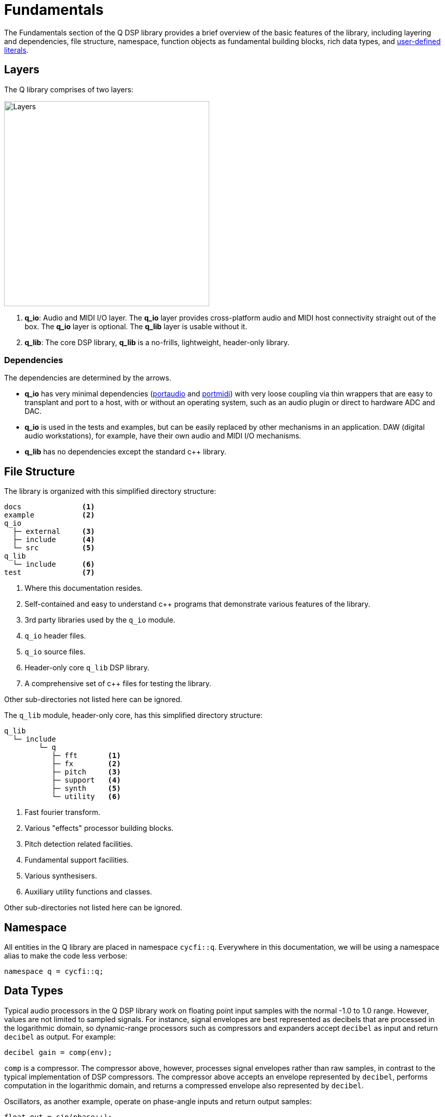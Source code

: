 = Fundamentals

:literals:   http://tinyurl.com/yafvvb6b[user-defined literals]

The Fundamentals section of the Q DSP library provides a brief overview of the basic features of the library, including layering and dependencies, file structure, namespace, function objects as fundamental building blocks, rich data types, and {literals}.

== Layers

The Q library comprises of two layers:

:portaudio:    http://www.portaudio.com/[portaudio]
:portmidi:     http://portmedia.sourceforge.net/portmidi/[portmidi]

image::q-layers.svg[alt="Layers", width=400, align="center"]

1. *q_io*: Audio and MIDI I/O layer. The *q_io* layer provides cross-platform
   audio and MIDI host connectivity straight out of the box. The *q_io* layer
   is optional. The *q_lib* layer is usable without it.

2. *q_lib*: The core DSP library,  *q_lib* is a no-frills, lightweight, header-only
   library.

=== Dependencies

The dependencies are determined by the arrows.

* *q_io* has very minimal dependencies ({portaudio} and {portmidi}) with very loose coupling via thin wrappers that are easy to transplant and port to a host, with or without an operating system, such as an audio plugin or direct to hardware ADC and DAC.

* *q_io* is used in the tests and examples, but can be easily replaced by other mechanisms in an application. DAW (digital audio workstations), for example, have their own audio and MIDI I/O mechanisms.

* *q_lib* has no dependencies except the standard c++ library.

== File Structure

The library is organized with this simplified directory structure:

```shell
docs              <1>
example           <2>
q_io
  ├─ external     <3>
  ├─ include      <4>
  └─ src          <5>
q_lib
  └─ include      <6>
test              <7>
```

<1> Where this documentation resides.
<2> Self-contained and easy to understand c++ programs that demonstrate various features of the library.
<3> 3rd party libraries used by the `q_io` module.
<4> `q_io` header files.
<5> `q_io` source files.
<6> Header-only core `q_lib` DSP library.
<7> A comprehensive set of c++ files for testing the library.

Other sub-directories not listed here can be ignored.

The `q_lib` module, header-only core, has this simplified directory structure:

```shell
q_lib
  └─ include
        └─ q
           ├─ fft       <1>
           ├─ fx        <2>
           ├─ pitch     <3>
           ├─ support   <4>
           ├─ synth     <5>
           └─ utility   <6>
```

<1> Fast fourier transform.
<2> Various "effects" processor building blocks.
<3> Pitch detection related facilities.
<4> Fundamental support facilities.
<5> Various synthesisers.
<6> Auxiliary utility functions and classes.

Other sub-directories not listed here can be ignored.

== Namespace

All entities in the Q library are placed in namespace `cycfi::q`. Everywhere
in this documentation, we will be using a namespace alias to make the code
less verbose:

```c++
namespace q = cycfi::q;
```

== Data Types

Typical audio processors in the Q DSP library work on floating point input samples with the normal -1.0 to 1.0 range. However, values are not limited to sampled signals. For instance, signal envelopes are best represented as decibels that are processed in the logarithmic domain, so dynamic-range processors such as compressors and expanders accept `decibel` as input and return `decibel` as output. For example:

```c++
decibel gain = comp(env);
```

`comp` is a compressor. The compressor above, however, processes signal envelopes rather than raw samples, in contrast to the typical implementation of DSP compressors. The compressor above accepts an envelope represented by `decibel`, performs computation in the logarithmic domain, and returns a compressed envelope also represented by `decibel`.

Oscillators, as another example, operate on phase-angle inputs and return output samples:

```c++
float out = sin(phase++);
```

The Q DSP library has a rich set of such types:

`float` and `double`:: Typical sample data type -1.0 to 1.0 (or beyond for some
computational headroom).
`frequency`:: Cycles per second (Hz).
`duration` :: A time span (seconds, milliseconds, etc.)
`period` :: The inverse of frequency.
`phase`:: Fixed point 1.31 format where 31 bits are fractional. `phase`.
represents 0 to 2π phase values suitable for oscillators.
`decibel`:: Ratio of one value to another on a logarithmic scale (dB).

NOTE: For more information, see xref:units.adoc[Units].

The Q DSP library is typeful and typesafe. You can not mismatch values of different types such as `frequency` and `decibel`, for example. Such potentially disastrous mistakes can happen if all values are just raw floating point types.

There are conversions to and from these data types where it is reasonable to do so. `decibel` can, for example, be converted to 'float' or 'double' using the `as_float` or `as_double` conversion functions. Example:

```c++
float gain = as_float(12_dB);
```

Relational operations are allowed. For example:

```c++
if (gain > 3_dB) // 3_dB is a decibel literal (see below)
   s = lp(s);
```

Arithmetic operations are allowed. For example:
```c++
auto total_duration = 3_ms + 5_ms; // 3_ms and 5_ms are duration literals
```

Where appropriate, arithmetic with raw types are allowed. For example:

```c++
auto harmonic = 440_Hz * 4; // 440_Hz is a frequency literal
```

== Literals

To augment the wealth of value types, the Q DSP library makes abundant use of {literals}. We take advantage of C++ type safe user-defined literals, instead of the usual `float` or `double` which can be unsafe when values of different units (e.g. frequency vs. duration) are mismatched. The Q DSP library makes abundant use of user-defined literals for units such as time, frequency and volume. For example, we use `24_dB`, instead of a unit-less `24` or worse, a non-intuitive, unit-less `15.8` —the gain equivalent of `24_dB`. Such constants also make the code very readable, another objective of this library.

Q Literals are placed in the namespace `q::literals`. The namespace is sparse enough to be hoisted into your namespace using `using namespace`:

To use these literals, include the `literals.hpp` header:

```c++
#include <q/support/literals.hpp>
```

then use the `literals` namespace somewhere in a scope where you need it:

```c++
using namespace q::literals;
```

=== Examples

Here are some example expressions:

==== Frequency

```c++
82.4069_Hz
440_Hz
1.5_KHz
1.5_kHz
1_kHz
0.5_MHz
3_MHz
```

==== Duration

```c++
10.3_s
1_s
20.5_ms
1_ms
10.5_us
500_us
```

==== Decibel

```c++
-3.5_dB
10_dB
```

==== Pi

```c++
2_pi
0.5_pi
```

Here's the list of available literals:

```c++
// frequency
constexpr frequency operator ""  _Hz(long double val);
constexpr frequency operator ""  _Hz(unsigned long long int val);
constexpr frequency operator ""  _KHz(long double val);
constexpr frequency operator ""  _KHz(unsigned long long int val);
constexpr frequency operator ""  _kHz(long double val);
constexpr frequency operator ""  _kHz(unsigned long long int val);
constexpr frequency operator ""  _MHz(long double val);
constexpr frequency operator ""  _MHz(unsigned long long int val);

// duration
constexpr duration operator ""   _s(long double val);
constexpr duration operator ""   _s(unsigned long long int val);
constexpr duration operator ""   _ms(long double val);
constexpr duration operator ""   _ms(unsigned long long int val);
constexpr duration operator ""   _us(long double val);
constexpr duration operator ""   _us(unsigned long long int val);

// decibel
constexpr decibel operator ""    _dB(unsigned long long int val);
constexpr decibel operator ""    _dB(long double val);

// pi
constexpr long double operator "" _pi(long double val);
constexpr long double operator "" _pi(unsigned long long int val)
```

== Function Objects

In the realm of electronic music, there are _processors_ and _synthesizers_, whose definitions overlap somewhat and differ primarily in how they handle input and output. The processor receives one or more input samples and generates one or more output samples according to a specific processing algorithm. A synthesizer, on the other hand, generates sound from scratch without using any samples.

The C++ function object is the most basic building block. In the Q world, both processors and synthesizers are simply function objects, which can be composed to form more complex functions. A function object can accept zero or more input values and generate zero or more output values.

Function objects are instantiated from `struct` or `class` declarations in the header files. In this example, we instantiate hypothetical `f_x` and `g_x` structs:

```c++
auto f = f_x{};
auto g = g_x{};
```

Syntactically, you can use these function objects just like any other function. Here's an example function call invocation for the single input function object, `f` instantiated above:

```c++
float r = f(s);
```

where `s` is the input value, and `f(s)` returns a result and stores it in the variable `r`.

Composition by passing the result of `f` to `g`, like this:

```c++
float r = g(f(s));
```

can be encapsulated using function composition in a `class` or `struct`:

```c++
struct fg_x
{
   float operator()(float s) const
   {
      return g(f(s));
   }

   f_x f;
   g_x g;
};
```

Here, we encapsulate `f_x` and `g_x` inside the composed function object struct `fg_x`. We can then instantiate a function object for `fg_x` just like we would above.

The Q DSP library uses fine-grained and reusable function object structs or classes like this. Such reusable components are composed to form more powerful higher level composites. Here's the code example in the library for signal conditioning:

```c++
inline float signal_conditioner::operator()(float s)
{
   // High pass
   s = _hp(s);                                           <1>

   // Pre clip
   s = _clip(s);                                         <2>

   // Dynamic Smoother
   s = _sm(s);                                           <3>

   // Signal envelope
   auto env = _env(std::abs(s));                         <4>

   // Noise gate
   auto gate = _gate(env);                               <5>
   s *= _gate_env(gate);                                 <6>

   // Compressor + makeup-gain
   auto env_db = decibel(env);
   auto gain = as_float(_comp(env_db)) * _makeup_gain;   <7>
   s = s * gain;
   _post_env = env * gain;

   return s;
}
```

We're showing only the `operator()` for brevity. But take note that the code uses multiple function objects for various processing functions that correspond to these class member variables:

```c++
private:

   using noise_gate = basic_noise_gate<50>;

   clip                    _clip;         <2>
   highpass                _hp;           <1>
   dynamic_smoother        _sm;           <3>
   fast_envelope_follower  _env;          <4>
   float                   _post_env;
   compressor              _comp;         <7>
   float                   _makeup_gain;
   noise_gate              _gate;         <5>
   envelope_follower       _gate_env;     <6>
};
```

NOTE: The complete code can be found here: https://github.com/cycfi/q/blob/master/q_lib/include/q/fx/signal_conditioner.hpp[signal_conditioner.hpp]

_Copyright (c) 2014-2023 Joel de Guzman. All rights reserved._
_Distributed under the https://opensource.org/licenses/MIT[MIT License]_
